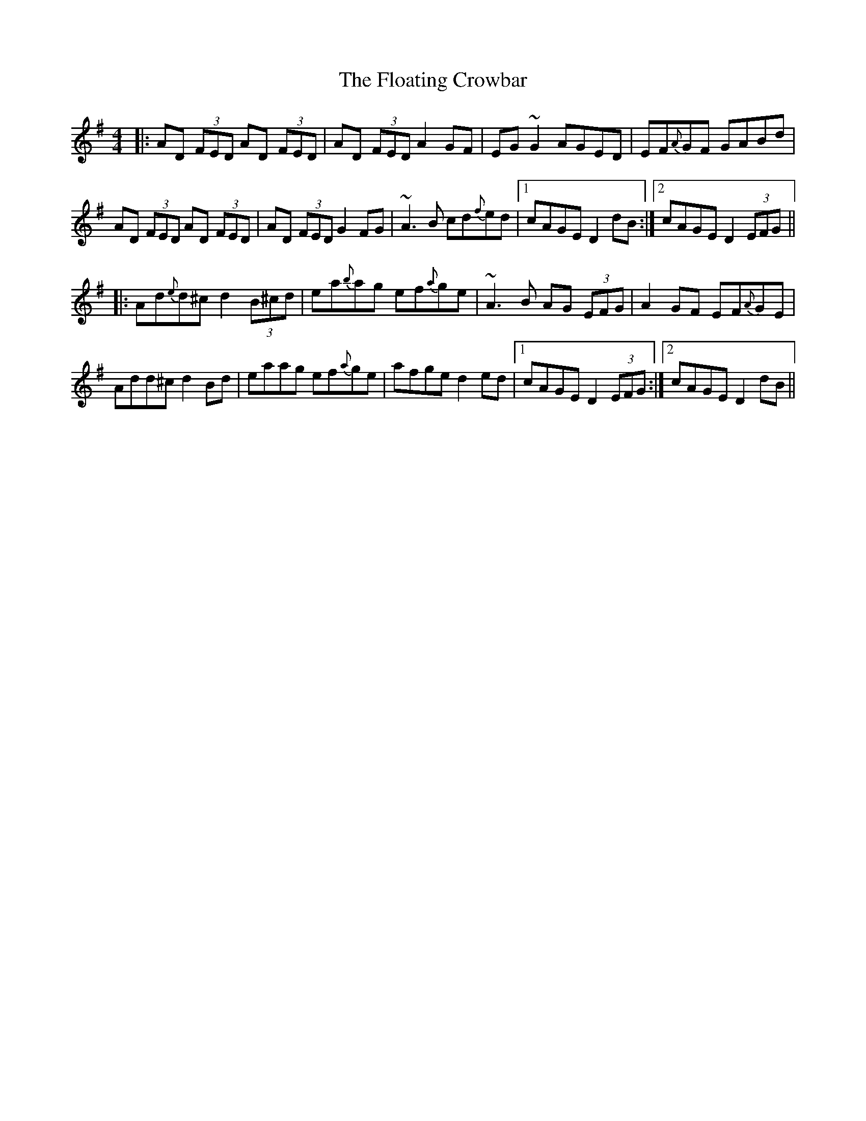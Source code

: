 X: 13419
T: Floating Crowbar, The
R: reel
M: 4/4
K: Dmixolydian
|:AD (3FED AD (3FED|AD (3FED A2GF|EG~G2 AGED|EF{A}GF GABd|
AD (3FED AD (3FED|AD (3FED G2FG|~A3B cd{f}ed|1 cAGE D2dB:|2 cAGE D2 (3EFG||
|:Ad{e}d^c d2 (3B^cd|ea{b}ag ef{a}ge|~A3B AG (3EFG|A2GF EF{A}GE|
Add^c d2Bd|eaag ef{a}ge|afge d2ed|1 cAGE D2 (3EFG:|2 cAGE D2dB||

